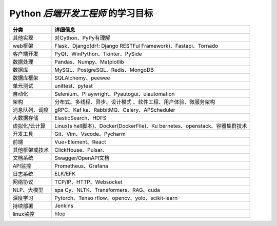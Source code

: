 **Python** *后端开发工程师* 的学习目标
=======================================



+-----------------------------------+-----------------------------------+
| 分类                              | 详细信息                          |
+===================================+===================================+
| 其他实现                          | 对Cython、PyPy有理解              |
+-----------------------------------+-----------------------------------+
| web框架                           | Flask、Django(drf: Django RESTFul |
|                                   | Framework)、Fastapi、Tornado      |
+-----------------------------------+-----------------------------------+
| 客户端开发                        | PyQt、WinPython、Tkinter、PySide  |
+-----------------------------------+-----------------------------------+
| 数据处理                          | Pandas、Numpy、Matplotlib         |
+-----------------------------------+-----------------------------------+
| 数据库                            | MySQL、PostgreSQL、Redis、MongoDB |
+-----------------------------------+-----------------------------------+
| 数据库框架                        | SQLAlchemy、peewee                |
+-----------------------------------+-----------------------------------+
| 单元测试                          | unittest、pytest                  |
+-----------------------------------+-----------------------------------+
| 自动化                            | Selenium、Pl                      |
|                                   | aywright、Pyautogui、uiautomation |
+-----------------------------------+-----------------------------------+
| 架构                              | 分布式、多线程、异步、设计模式    |
|                                   | 、软件工程、用户体验、微服务架构  |
+-----------------------------------+-----------------------------------+
| 消息队列、调度                    | gRPC、Kaf                         |
|                                   | ka、RabbitMQ、Celery、APScheduler |
+-----------------------------------+-----------------------------------+
| 大数据存储                        | ElasticSearch、HDFS               |
+-----------------------------------+-----------------------------------+
| 虚拟化/云计算                     | Linux(s                           |
|                                   | hell脚本)、Docker(DockerFile)、Ku |
|                                   | bernetes、openstack、容器集群技术 |
+-----------------------------------+-----------------------------------+
| 开发工具                          | Git、Vim、Vscode、Pycharm         |
+-----------------------------------+-----------------------------------+
| 前端                              | Vue+Element、React                |
+-----------------------------------+-----------------------------------+
| 其他框架或技术                    | ClickHouse、Pulsar、              |
+-----------------------------------+-----------------------------------+
| 文档系统                          | Swagger/OpenAPI文档               |
+-----------------------------------+-----------------------------------+
| API监控                           | Prometheus、Grafana               |
+-----------------------------------+-----------------------------------+
| 日志系统                          | ELK/EFK                           |
+-----------------------------------+-----------------------------------+
| 网络协议                          | TCP/IP、HTTP、Websocket           |
+-----------------------------------+-----------------------------------+
| NLP、大模型                       | spa                               |
|                                   | Cy、NLTK、Transformers、RAG、cuda |
+-----------------------------------+-----------------------------------+
| 深度学习                          | Pytorch、Tenso                    |
|                                   | rflow、opencv、yolo、scikit-learn |
+-----------------------------------+-----------------------------------+
| 持续部署                          | Jenkins                           |
+-----------------------------------+-----------------------------------+
| linux监控                         | htop                              |
+-----------------------------------+-----------------------------------+
